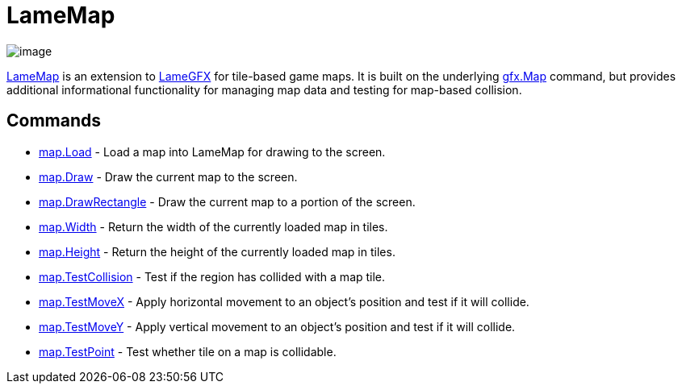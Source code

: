 = LameMap

image:attachments/15958149/23396355.png[image]

link:LameMap.adoc[LameMap] is an extension to
link:LameGFX.adoc[LameGFX] for tile-based game maps. It is
built on the underlying link:gfx.Map.adoc[gfx.Map] command, but
provides additional informational functionality for managing map data
and testing for map-based collision.

== Commands

* link:map.Load.adoc[map.Load] - Load a map into LameMap for drawing to the screen.
* link:map.Draw.adoc[map.Draw] - Draw the current map to the screen.
* link:map.DrawRectangle.adoc[map.DrawRectangle] - Draw the current map to a portion of the screen.
* link:map.Width.adoc[map.Width] - Return the width of the currently loaded map in tiles.
* link:map.Height.adoc[map.Height] - Return the height of the currently loaded map in tiles.
* link:map.TestCollision.adoc[map.TestCollision] - Test if the region has collided with a map tile.
* link:map.TestMoveX.adoc[map.TestMoveX] - Apply horizontal movement to an object's position and test if it will collide.
* link:map.TestMoveY.adoc[map.TestMoveY] - Apply vertical movement to an object's position and test if it will collide.
* link:map.TestPoint.adoc[map.TestPoint] - Test whether tile on a map is collidable.

